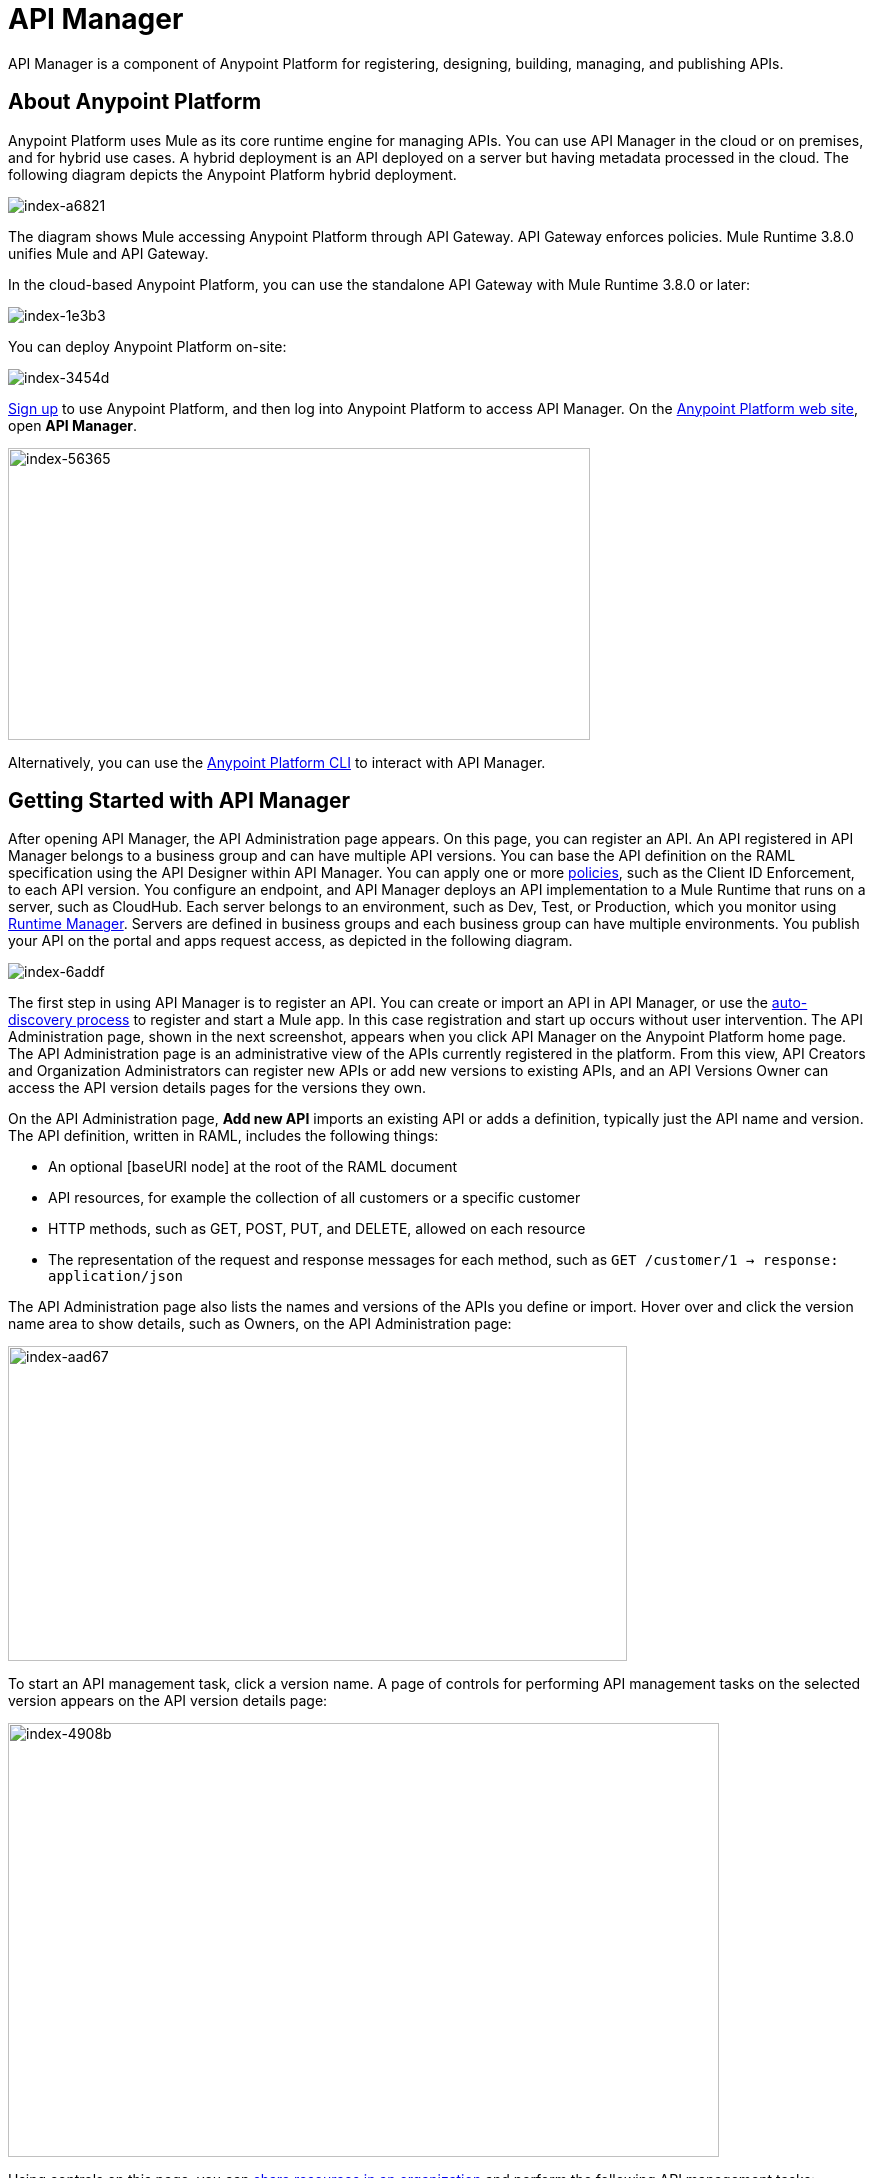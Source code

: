 = API Manager
:keywords: api, manager, raml

API Manager is a component of Anypoint Platform for registering, designing, building, managing, and publishing APIs. 

== About Anypoint Platform

Anypoint Platform uses Mule as its core runtime engine for managing APIs. You can use API Manager in the cloud or on premises, and for hybrid use cases. A hybrid deployment is an API deployed on a server but having metadata processed in the cloud. The following diagram depicts the Anypoint Platform hybrid deployment.

image::index-a6821.png[index-a6821]

The diagram shows Mule accessing Anypoint Platform through API Gateway. API Gateway enforces policies. Mule Runtime 3.8.0 unifies Mule and API Gateway.

In the cloud-based Anypoint Platform, you can use the standalone API Gateway with Mule Runtime 3.8.0 or later:

image::index-1e3b3.png[index-1e3b3]

You can deploy Anypoint Platform on-site:

image::index-3454d.png[index-3454d]

link:https://anypoint.mulesoft.com/apiplatform[Sign up] to use Anypoint Platform, and then log into Anypoint Platform to access API Manager. On the link:https://anypoint.mulesoft.com/home/#/[Anypoint Platform web site], open *API Manager*.

image::index-56365.png[index-56365,height=292,width=582]

Alternatively, you can use the link:/runtime-manager/anypoint-platform-cli[Anypoint Platform CLI] to interact with API Manager.

== Getting Started with API Manager

After opening API Manager, the API Administration page appears. On this page, you can register an API. An API registered in API Manager belongs to a business group and can have multiple API versions. You can base the API definition on the RAML specification using the API Designer within API Manager. You can apply one or more link:/api-manager/using-policies[policies], such as the Client ID Enforcement, to each API version. You configure an endpoint, and API Manager deploys an API implementation to a Mule Runtime that runs on a server, such as CloudHub. Each server belongs to an environment, such as Dev, Test, or Production, which you monitor using link:/runtime-manager/[Runtime Manager]. Servers are defined in business groups and each business group can have multiple environments. You publish your API on the portal and apps request access, as depicted in the following diagram.

image::index-6addf.png[index-6addf]

The first step in using API Manager is to register an API. You can create or import an API in API Manager, or use the link:https://docs.mulesoft.com/api-manager/api-auto-discovery[auto-discovery process] to register and start a Mule app. In this case registration and start up occurs without user intervention. The API Administration page, shown in the next screenshot, appears when you click API Manager on the Anypoint Platform home page. The API Administration page is an administrative view of the APIs currently registered in the platform. From this view, API Creators and Organization Administrators can register new APIs or add new versions to existing APIs, and an API Versions Owner can access the API version details pages for the versions they own.

On the API Administration page, *Add new API* imports an existing API or adds a definition, typically just the API name and version. The API definition, written in RAML, includes the following things:

* An optional [baseURI node] at the root of the RAML document
* API resources, for example the collection of all customers or a specific customer
* HTTP methods, such as GET, POST, PUT, and DELETE, allowed on each resource
* The representation of the request and response messages for each method, such as `GET /customer/1 -> response: application/json`

The API Administration page also lists the names and versions of the APIs you define or import. Hover over and click the version name area to show details, such as Owners, on the API Administration page:

image::index-aad67.png[index-aad67,height=315,width=619]

To start an API management task, click a version name. A page of controls for performing API management tasks on the selected version appears on the API version details page:

image::index-4908b.png[index-4908b,height=434,width=711]

Using controls on this page, you can link:/access-management/managing-your-account[share resources in an organization] and perform the following API management tasks:

* View registered applications
* link:/api-manager/using-policies[Apply policies]
* link:/api-manager/defining-sla-tiers[Define SLA tiers]
* link:/api-manager/using-api-alerts[Set API alerts]
* link:/access-management/roles[Assign ownership of an API version or permission to view a portal]
* link:/analytics/analytics-chart[View the Analytics chart]

Some API Manager controls might not be visible or accessible to you, depending on link:/release-notes/api-manager-release-notes#april-2016-release[entitlements you purchased].
